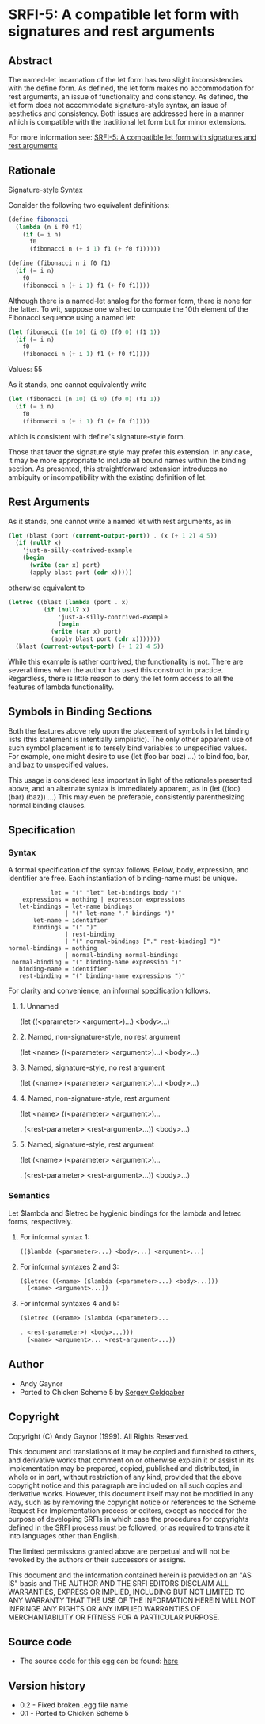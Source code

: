 * SRFI-5: A compatible let form with signatures and rest arguments
** Abstract
The named-let incarnation of the let form has two slight inconsistencies with the define form. As defined, the let form makes no accommodation for rest arguments, an issue of functionality and consistency. As defined, the let form does not accommodate signature-style syntax, an issue of aesthetics and consistency. Both issues are addressed here in a manner which is compatible with the traditional let form but for minor extensions.

For more information see: [[https://srfi.schemers.org/srfi-5/][SRFI-5: A compatible let form with signatures and rest arguments]]
** Rationale
Signature-style Syntax

Consider the following two equivalent definitions:

#+BEGIN_SRC scheme
(define fibonacci
  (lambda (n i f0 f1)
    (if (= i n)
      f0
      (fibonacci n (+ i 1) f1 (+ f0 f1)))))

(define (fibonacci n i f0 f1)
  (if (= i n)
    f0
    (fibonacci n (+ i 1) f1 (+ f0 f1))))
#+END_SRC

Although there is a named-let analog for the former form, there is none for the latter. To wit, suppose one wished to compute the 10th element of the Fibonacci sequence using a named let:

#+BEGIN_SRC scheme
(let fibonacci ((n 10) (i 0) (f0 0) (f1 1))
  (if (= i n)
    f0
    (fibonacci n (+ i 1) f1 (+ f0 f1))))
#+END_SRC
Values: 55

As it stands, one cannot equivalently write

#+BEGIN_SRC scheme
(let (fibonacci (n 10) (i 0) (f0 0) (f1 1))
  (if (= i n)
    f0
    (fibonacci n (+ i 1) f1 (+ f0 f1))))
#+END_SRC

which is consistent with define's signature-style form.

Those that favor the signature style may prefer this extension. In any case, it may be more appropriate to include all bound names within the binding section. As presented, this straightforward extension introduces no ambiguity or incompatibility with the existing definition of let.
** Rest Arguments
As it stands, one cannot write a named let with rest arguments, as in

#+BEGIN_SRC scheme
(let (blast (port (current-output-port)) . (x (+ 1 2) 4 5))
  (if (null? x)
    'just-a-silly-contrived-example
    (begin
      (write (car x) port)
      (apply blast port (cdr x)))))
#+END_SRC

otherwise equivalent to

#+BEGIN_SRC scheme
(letrec ((blast (lambda (port . x)
          (if (null? x)
              'just-a-silly-contrived-example
              (begin
            (write (car x) port)
            (apply blast port (cdr x)))))))
  (blast (current-output-port) (+ 1 2) 4 5))
#+END_SRC

While this example is rather contrived, the functionality is not. There are several times when the author has used this construct in practice. Regardless, there is little reason to deny the let form access to all the features of lambda functionality.
** Symbols in Binding Sections
Both the features above rely upon the placement of symbols in let binding lists (this statement is intentially simplistic). The only other apparent use of such symbol placement is to tersely bind variables to unspecified values. For example, one might desire to use (let (foo bar baz) ...) to bind foo, bar, and baz to unspecified values.

This usage is considered less important in light of the rationales presented above, and an alternate syntax is immediately apparent, as in (let ((foo) (bar) (baz)) ...) This may even be preferable, consistently parenthesizing normal binding clauses.
** Specification
*** Syntax
A formal specification of the syntax follows. Below, body, expression, and
identifier are free. Each instantiation of binding-name must be unique.

#+BEGIN_EXAMPLE
            let = "(" "let" let-bindings body ")"
    expressions = nothing | expression expressions
   let-bindings = let-name bindings
                | "(" let-name "." bindings ")"
       let-name = identifier
       bindings = "(" ")"
                | rest-binding
                | "(" normal-bindings ["." rest-binding] ")"
normal-bindings = nothing
                | normal-binding normal-bindings
 normal-binding = "(" binding-name expression ")"
   binding-name = identifier
   rest-binding = "(" binding-name expressions ")"
#+END_EXAMPLE

For clarity and convenience, an informal specification follows.
**** 1. Unnamed
(let ((<parameter> <argument>)...)
  <body>...)
**** 2. Named, non-signature-style, no rest argument
(let <name> ((<parameter> <argument>)...)
  <body>...)
**** 3. Named, signature-style, no rest argument
(let (<name> (<parameter> <argument>)...)
  <body>...)
**** 4. Named, non-signature-style, rest argument
(let <name> ((<parameter> <argument>)...

. (<rest-parameter> <rest-argument>...))
  <body>...)
**** 5. Named, signature-style, rest argument
(let (<name> (<parameter> <argument>)...

. (<rest-parameter> <rest-argument>...))
  <body>...)
*** Semantics
Let $lambda and $letrec be hygienic bindings for the lambda and letrec forms, respectively.
**** For informal syntax 1:
#+BEGIN_SRC scheme
(($lambda (<parameter>...) <body>...) <argument>...)
#+END_SRC
**** For informal syntaxes 2 and 3:
#+BEGIN_SRC scheme
($letrec ((<name> ($lambda (<parameter>...) <body>...)))
  (<name> <argument>...))
#+END_SRC
**** For informal syntaxes 4 and 5:
#+BEGIN_SRC scheme
($letrec ((<name> ($lambda (<parameter>...

. <rest-parameter>) <body>...)))
  (<name> <argument>... <rest-argument>...))
#+END_SRC
** Author
 * Andy Gaynor
 * Ported to Chicken Scheme 5 by [[https://wiki.call-cc.org/users/sergey-goldgaber][Sergey Goldgaber]]
** Copyright
Copyright (C) Andy Gaynor (1999). All Rights Reserved.

This document and translations of it may be copied and furnished to others, and derivative works that comment on or otherwise explain it or assist in its implementation may be prepared, copied, published and distributed, in whole or in part, without restriction of any kind, provided that the above copyright notice and this paragraph are included on all such copies and derivative works. However, this document itself may not be modified in any way, such as by removing the copyright notice or references to the Scheme Request For Implementation process or editors, except as needed for the purpose of developing SRFIs in which case the procedures for copyrights defined in the SRFI process must be followed, or as required to translate it into languages other than English.

The limited permissions granted above are perpetual and will not be revoked by the authors or their successors or assigns.

This document and the information contained herein is provided on an "AS IS" basis and THE AUTHOR AND THE SRFI EDITORS DISCLAIM ALL WARRANTIES, EXPRESS OR IMPLIED, INCLUDING BUT NOT LIMITED TO ANY WARRANTY THAT THE USE OF THE INFORMATION HEREIN WILL NOT INFRINGE ANY RIGHTS OR ANY IMPLIED WARRANTIES OF MERCHANTABILITY OR FITNESS FOR A PARTICULAR PURPOSE.
** Source code
 * The source code for this egg can be found: [[https://github.com/diamond-lizard/srfi-5][here]]
** Version history
 * 0.2 - Fixed broken .egg file name
 * 0.1 - Ported to Chicken Scheme 5
